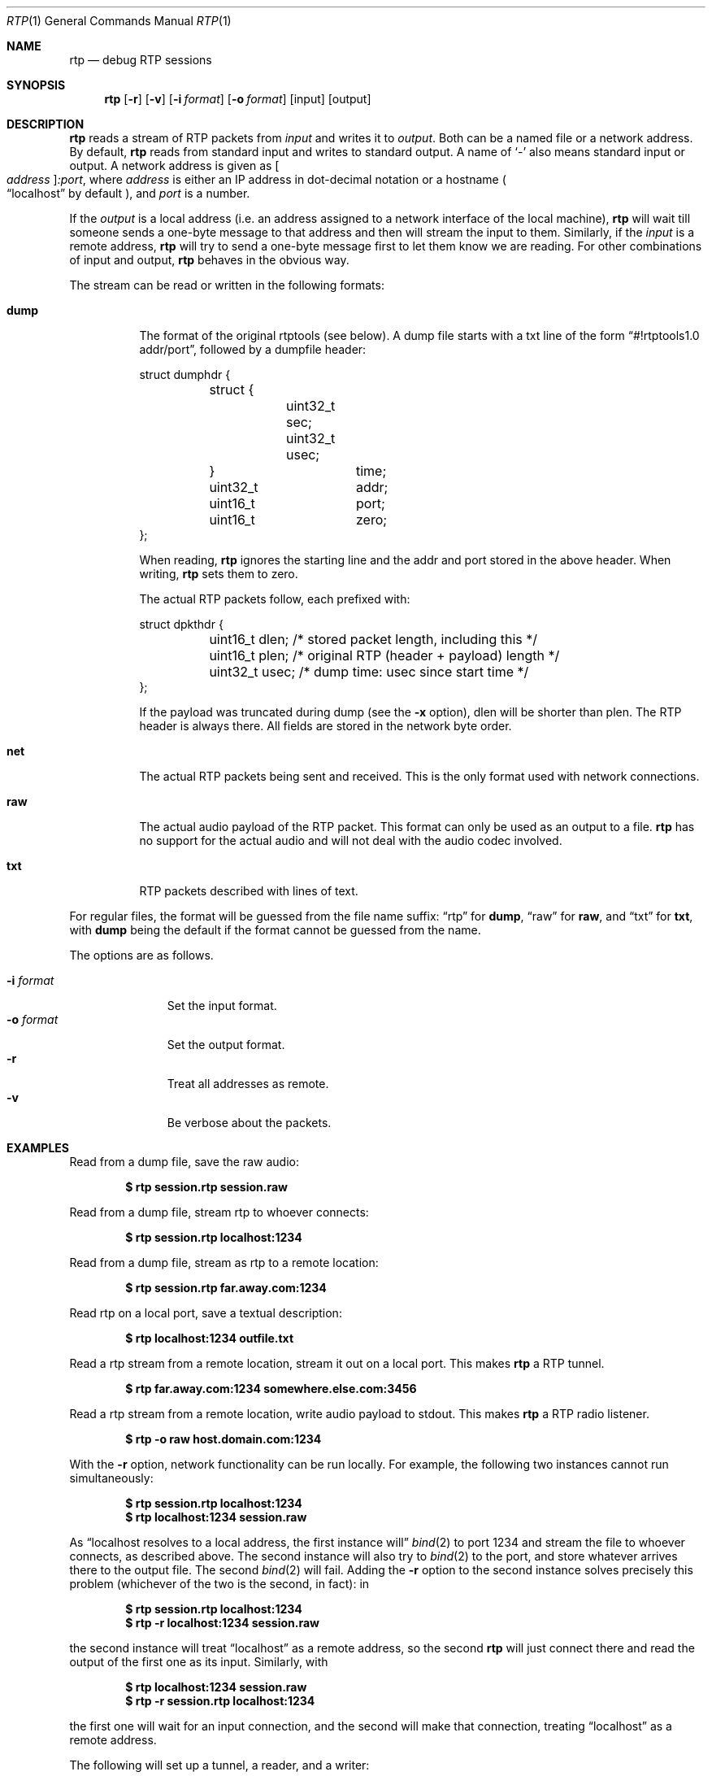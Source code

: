 .\" Copyright (c) 2018 Jan Stary <hans@stare.cz>
.\"
.\" Permission to use, copy, modify, and distribute this software for any
.\" purpose with or without fee is hereby granted, provided that the above
.\" copyright notice and this permission notice appear in all copies.
.\"
.\" THE SOFTWARE IS PROVIDED "AS IS" AND THE AUTHOR DISCLAIMS ALL WARRANTIES
.\" WITH REGARD TO THIS SOFTWARE INCLUDING ALL IMPLIED WARRANTIES OF
.\" MERCHANTABILITY AND FITNESS. IN NO EVENT SHALL THE AUTHOR BE LIABLE FOR
.\" ANY SPECIAL, DIRECT, INDIRECT, OR CONSEQUENTIAL DAMAGES OR ANY DAMAGES
.\" WHATSOEVER RESULTING FROM LOSS OF USE, DATA OR PROFITS, WHETHER IN AN
.\" ACTION OF CONTRACT, NEGLIGENCE OR OTHER TORTIOUS ACTION, ARISING OUT OF
.\" OR IN CONNECTION WITH THE USE OR PERFORMANCE OF THIS SOFTWARE.
.Dd June 29, 2018
.Dt RTP 1
.Os
.Sh NAME
.Nm rtp
.Nd debug RTP sessions
.Sh SYNOPSIS
.Nm
.Op Fl r
.Op Fl v
.Op Fl i Ar format
.Op Fl o Ar format
.Op input
.Op output
.Sh DESCRIPTION
.Nm
reads a stream of RTP packets from
.Ar input
and writes it to
.Ar output .
Both can be a named file or a network address.
By default,
.Nm
reads from standard input and writes to standard output.
A name of
.Sq -
also means standard input or output.
A network address is given as
.Oo Ar address Oc Ns Ar :port ,
where
.Ar address
is either an IP address in dot-decimal notation or a hostname
.Po
.Dq localhost
by default
.Pc ,
and
.Ar port
is a number.
.Pp
If the
.Ar output
is a local address
(i.e. an address assigned to a network interface of the local machine),
.Nm
will wait till someone sends a one-byte message to that address
and then will stream the input to them.
Similarly, if the
.Ar input
is a remote address,
.Nm
will try to send a one-byte message first to let them know we are reading.
For other combinations of input and output,
.Nm
behaves in the obvious way.
.Pp
The stream can be read or written in the following formats:
.Bl -tag -width Ds
.It Cm dump
The format of the original rtptools (see below).
A dump file starts with a txt line of the form
.Dq #!rtptools1.0 addr/port ,
followed by a dumpfile header:
.Bd -literal
struct dumphdr {
	struct {
		uint32_t sec;
		uint32_t usec;
	}		time;
	uint32_t	addr;
	uint16_t	port;
	uint16_t	zero;
};
.Ed
.Pp
When reading,
.Nm
ignores the starting line
and the addr and port stored in the above header.
When writing,
.Nm
sets them to zero.
.Pp
The actual RTP packets follow, each prefixed with:
.Bd -literal
struct dpkthdr {
	uint16_t dlen; /* stored packet length, including this   */
	uint16_t plen; /* original RTP (header + payload) length */
	uint32_t usec; /* dump time: usec since start time       */
};
.Ed
.Pp
If the payload was truncated during dump (see the
.Fl x
option),
.\"FIXME
dlen will be shorter than plen.
The RTP header is always there.
All fields are stored in the network byte order.
.It Cm net
The actual RTP packets being sent and received.
This is the only format used with network connections.
.It Cm raw
The actual audio payload of the RTP packet.
This format can only be used as an output to a file.
.Nm
has no support for the actual audio
and will not deal with the audio codec involved.
.It Cm txt
RTP packets described with lines of text.
.El
.Pp
For regular files, the format will be guessed from the file name suffix:
.Dq rtp
for
.Cm dump ,
.Dq raw
for
.Cm raw ,
and
.Dq txt
for
.Cm txt ,
with
.Cm dump
being the default if the format cannot be guessed from the name.
.Pp
The options are as follows.
.Pp
.Bl -tag -compact -width formatxxx
.It Fl i Ar format
Set the input format.
.It Fl o Ar format
Set the output format.
.It Fl r
Treat all addresses as remote.
.It Fl v
Be verbose about the packets.
.El
.Sh EXAMPLES
Read from a dump file, save the raw audio:
.Pp
.Dl $ rtp session.rtp session.raw
.Pp
Read from a dump file, stream rtp to whoever connects:
.Pp
.Dl $ rtp session.rtp localhost:1234
.Pp
Read from a dump file, stream as rtp to a remote location:
.Pp
.Dl $ rtp session.rtp far.away.com:1234
.Pp
Read rtp on a local port, save a textual description:
.Pp
.Dl $ rtp localhost:1234 outfile.txt
.Pp
Read a rtp stream from a remote location, stream it out on a local port.
This makes
.Nm
a RTP tunnel.
.Pp
.Dl $ rtp far.away.com:1234 somewhere.else.com:3456
.Pp
Read a rtp stream from a remote location, write audio payload to stdout.
This makes
.Nm
a RTP radio listener.
.Pp
.Dl $ rtp -o raw host.domain.com:1234
.Pp
With the
.Fl r
option, network functionality can be run locally.
For example, the following two instances cannot run simultaneously:
.Pp
.Dl $ rtp session.rtp localhost:1234
.Dl $ rtp localhost:1234 session.raw
.Pp
As
.Dq localhost resolves to a local address, the first instance will
.Xr bind 2
to port 1234 and stream the file to whoever connects, as described above.
The second instance will also try to
.Xr bind 2
to the port, and store whatever arrives there to the output file.
The second
.Xr bind 2
will fail.
Adding the
.Fl r
option to the second instance solves precisely this problem
(whichever of the two is the second, in fact): in
.Pp
.Dl $ rtp    session.rtp localhost:1234
.Dl $ rtp -r localhost:1234 session.raw
.Pp
the second instance will treat
.Dq localhost
as a remote address, so the second
.Nm
will just connect there and read the output of the first one as its input.
Similarly, with
.Pp
.Dl $ rtp    localhost:1234 session.raw
.Dl $ rtp -r session.rtp localhost:1234
.Pp
the first one will wait for an input connection,
and the second will make that connection, treating
.Dq localhost
as a remote address.
.Pp
The following will set up a tunnel, a reader, and a writer:
.Pp
.Dl $ rtp    127.0.0.1:1234 127.0.0.1:3456
.Dl $ rtp -r 127.0.0.1:3456 session.raw
.Dl $ rtp -r session.rtp 127.0.0.1:1234
.Pp
The first instance (the tunnel) will wait for a connection to port 3456,
and then will read whatever arrives at 1234 and stream it out.
The second instance (the reader) will connect to 3456
(treating 127.0.0.1 as a remote address), waiting to read.
The third instance (the writer) will connect to 1234
(treating 127.0.0.1 as a remote address),
and will stream the content of the dump file there,
starting the pipeline flow.
.Sh HISTORY
In the early days of RTP, Henning Schulzrinne wrote a set of
.Dq rtptools
to debug RTP sessions;
.Nm
aims to replace rtptools.
Reading a local port and dumping it to a file is rtpdump.
Streaming a file to a remote location is rtpplay and rtpsend.
Reading from an address and streaming to another address is rtptrans.
.Sh AUTHORS
.An Jan Starý Aq Mt hans@stare.cz
.Sh BUGS
By convention, RTP traffic happens on an even port number,
and the corresponding RTCP happens on the odd port+1.
.Nm
ignores that convention, only reads the specified
.Ar port ,
and misses the RTCP packets.
